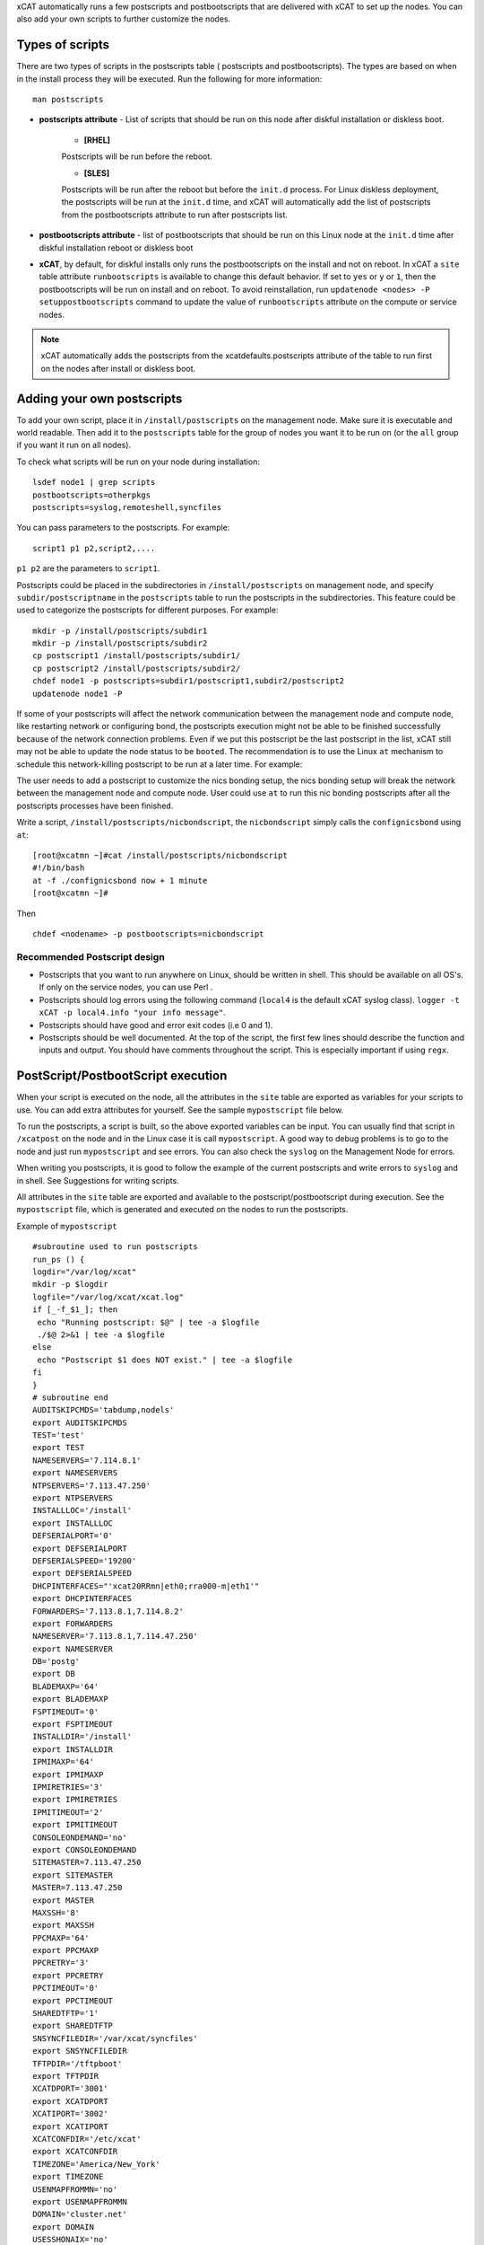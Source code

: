 .. _Using-Postscript-label:

xCAT automatically runs a few postscripts and postbootscripts that are delivered with xCAT to set up the nodes. You can also add your own scripts to further customize the nodes.

Types of scripts
~~~~~~~~~~~~~~~~

There are two types of scripts in the postscripts table ( postscripts and postbootscripts). The types are based on when in the install process they will be executed. Run the following for more information::

    man postscripts

* **postscripts attribute** - List of scripts that should be run on this node after diskful installation or diskless boot.

           * **[RHEL]**

           Postscripts will be run before the reboot.

           * **[SLES]**

           Postscripts will be run after the reboot but before the ``init.d`` process. For Linux diskless deployment, the postscripts will be run at the ``init.d`` time, and xCAT will automatically add the list of postscripts from the postbootscripts attribute to run after postscripts list.

* **postbootscripts attribute** - list of postbootscripts that should be run on this Linux node at the ``init.d`` time after diskful installation reboot or diskless boot
* **xCAT**, by default, for diskful installs only runs the postbootscripts on the install and not on reboot. In xCAT a ``site`` table attribute ``runbootscripts`` is available to change this default behavior. If set to ``yes`` or ``y`` or ``1``, then the postbootscripts will be run on install and on reboot. To avoid reinstallation, run ``updatenode <nodes> -P setuppostbootscripts`` command to update the value of ``runbootscripts`` attribute on the compute or service nodes.

.. note:: xCAT automatically adds the postscripts from the xcatdefaults.postscripts attribute of the table to run first on the nodes after install or diskless boot.

Adding your own postscripts
~~~~~~~~~~~~~~~~~~~~~~~~~~~

To add your own script, place it in ``/install/postscripts`` on the management node. Make sure it is executable and world readable. Then add it to the ``postscripts`` table for the group of nodes you want it to be run on (or the ``all`` group if you want it run on all nodes).

To check what scripts will be run on your node during installation: ::

       lsdef node1 | grep scripts
       postbootscripts=otherpkgs
       postscripts=syslog,remoteshell,syncfiles

You can pass parameters to the postscripts. For example: ::

      script1 p1 p2,script2,....

``p1 p2`` are the parameters to ``script1``.

Postscripts could be placed in the subdirectories in ``/install/postscripts`` on management node, and specify ``subdir/postscriptname`` in the ``postscripts`` table to run the postscripts in the subdirectories. This feature could be used to categorize the postscripts for different purposes. For example: ::

       mkdir -p /install/postscripts/subdir1
       mkdir -p /install/postscripts/subdir2
       cp postscript1 /install/postscripts/subdir1/
       cp postscript2 /install/postscripts/subdir2/
       chdef node1 -p postscripts=subdir1/postscript1,subdir2/postscript2
       updatenode node1 -P

If some of your postscripts will affect the network communication between the management node and compute node, like restarting network or configuring bond, the postscripts execution might not be able to be finished successfully because of the network connection problems. Even if we put this postscript be the last postscript in the list, xCAT still may not be able to update the node status to be ``booted``. The recommendation is to use the Linux ``at`` mechanism to schedule this network-killing postscript to be run at a later time. For example:

The user needs to add a postscript to customize the nics bonding setup, the nics bonding setup will break the network between the management node and compute node. User could use ``at`` to run this nic bonding postscripts after all the postscripts processes have been finished.

Write a script, ``/install/postscripts/nicbondscript``, the ``nicbondscript`` simply calls the ``confignicsbond`` using ``at``: ::

       [root@xcatmn ~]#cat /install/postscripts/nicbondscript
       #!/bin/bash
       at -f ./confignicsbond now + 1 minute
       [root@xcatmn ~]#

Then ::

       chdef <nodename> -p postbootscripts=nicbondscript

Recommended Postscript design
'''''''''''''''''''''''''''''


* Postscripts that you want to run anywhere on Linux, should be written in shell. This should be available on all OS's. If only on the service nodes, you can use Perl .
* Postscripts should log errors using the following command (``local4`` is the default xCAT syslog class). ``logger -t xCAT -p local4.info "your info message"``.
* Postscripts should have good and error exit codes (i.e 0 and 1).
* Postscripts should be well documented. At the top of the script, the first few lines should describe the function and inputs and output. You should have comments throughout the script. This is especially important if using ``regx``.

PostScript/PostbootScript execution
~~~~~~~~~~~~~~~~~~~~~~~~~~~~~~~~~~~

When your script is executed on the node, all the attributes in the ``site`` table are exported as variables for your scripts to use. You can add extra attributes for yourself. See the sample ``mypostscript`` file below.

To run the postscripts, a script is built, so the above exported variables can be input. You can usually find that script in ``/xcatpost`` on the node and in the Linux case it is call ``mypostscript``. A good way to debug problems is to go to the node and just run ``mypostscript`` and see errors. You can also check the ``syslog`` on the Management Node for errors.

When writing you postscripts, it is good to follow the example of the current postscripts and write errors to ``syslog`` and in shell. See Suggestions for writing scripts.

All attributes in the ``site`` table are exported and available to the postscript/postbootscript during execution. See the ``mypostscript`` file, which is generated and executed on the nodes to run the postscripts.

Example of ``mypostscript``  ::

    #subroutine used to run postscripts
    run_ps () {
    logdir="/var/log/xcat"
    mkdir -p $logdir
    logfile="/var/log/xcat/xcat.log"
    if [_-f_$1_]; then
     echo "Running postscript: $@" | tee -a $logfile
     ./$@ 2>&1 | tee -a $logfile
    else
     echo "Postscript $1 does NOT exist." | tee -a $logfile
    fi
    }
    # subroutine end
    AUDITSKIPCMDS='tabdump,nodels'
    export AUDITSKIPCMDS
    TEST='test'
    export TEST
    NAMESERVERS='7.114.8.1'
    export NAMESERVERS
    NTPSERVERS='7.113.47.250'
    export NTPSERVERS
    INSTALLLOC='/install'
    export INSTALLLOC
    DEFSERIALPORT='0'
    export DEFSERIALPORT
    DEFSERIALSPEED='19200'
    export DEFSERIALSPEED
    DHCPINTERFACES="'xcat20RRmn|eth0;rra000-m|eth1'"
    export DHCPINTERFACES
    FORWARDERS='7.113.8.1,7.114.8.2'
    export FORWARDERS
    NAMESERVER='7.113.8.1,7.114.47.250'
    export NAMESERVER
    DB='postg'
    export DB
    BLADEMAXP='64'
    export BLADEMAXP
    FSPTIMEOUT='0'
    export FSPTIMEOUT
    INSTALLDIR='/install'
    export INSTALLDIR
    IPMIMAXP='64'
    export IPMIMAXP
    IPMIRETRIES='3'
    export IPMIRETRIES
    IPMITIMEOUT='2'
    export IPMITIMEOUT
    CONSOLEONDEMAND='no'
    export CONSOLEONDEMAND
    SITEMASTER=7.113.47.250
    export SITEMASTER
    MASTER=7.113.47.250
    export MASTER
    MAXSSH='8'
    export MAXSSH
    PPCMAXP='64'
    export PPCMAXP
    PPCRETRY='3'
    export PPCRETRY
    PPCTIMEOUT='0'
    export PPCTIMEOUT
    SHAREDTFTP='1'
    export SHAREDTFTP
    SNSYNCFILEDIR='/var/xcat/syncfiles'
    export SNSYNCFILEDIR
    TFTPDIR='/tftpboot'
    export TFTPDIR
    XCATDPORT='3001'
    export XCATDPORT
    XCATIPORT='3002'
    export XCATIPORT
    XCATCONFDIR='/etc/xcat'
    export XCATCONFDIR
    TIMEZONE='America/New_York'
    export TIMEZONE
    USENMAPFROMMN='no'
    export USENMAPFROMMN
    DOMAIN='cluster.net'
    export DOMAIN
    USESSHONAIX='no'
    export USESSHONAIX
    NODE=rra000-m
    export NODE
    NFSSERVER=7.113.47.250
    export NFSSERVER
    INSTALLNIC=eth0
    export INSTALLNIC
    PRIMARYNIC=eth1
    OSVER=fedora9
    export OSVER
    ARCH=x86_64
    export ARCH
    PROFILE=service
    export PROFILE
    PATH=`dirname $0`:$PATH
    export PATH
    NODESETSTATE='netboot'
    export NODESETSTATE
    UPDATENODE=1
    export UPDATENODE
    NTYPE=service
    export NTYPE
    MACADDRESS='00:14:5E:5B:51:FA'
    export MACADDRESS
    MONSERVER=7.113.47.250
    export MONSERVER
    MONMASTER=7.113.47.250
    export MONMASTER
    OSPKGS=bash,openssl,dhclient,kernel,openssh-server,openssh-clients,busybox-anaconda,vim-
    minimal,rpm,bind,bind-utils,ksh,nfs-utils,dhcp,bzip2,rootfiles,vixie-cron,wget,vsftpd,ntp,rsync
    OTHERPKGS1=xCATsn,xCAT-rmc,rsct/rsct.core,rsct/rsct.core.utils,rsct/src,yaboot-xcat
    export OTHERPKGS1
    OTHERPKGS_INDEX=1
    export OTHERPKGS_INDEX
    export NOSYNCFILES
    # postscripts-start-here\n
    run_ps ospkgs
    run_ps script1 p1 p2
    run_ps script2
    # postscripts-end-here\n

The ``mypostscript`` file is generated according to the ``mypostscript.tmpl`` file.

.. _Using-the-mypostscript-template-label:

Using the mypostscript template
~~~~~~~~~~~~~~~~~~~~~~~~~~~~~~~

Using the mypostscript template
'''''''''''''''''''''''''''''''

xCAT provides a way for the admin to customize the information that will be provided to the postscripts/postbootscripts when they run on the node. This is done by editing the ``mypostscript.tmpl`` file. The attributes that are provided in the shipped ``mypostscript.tmpl`` file should not be removed. They are needed by the default xCAT postscripts.

The ``mypostscript.tmpl``, is shipped in the ``/opt/xcat/share/xcat/mypostscript`` directory.

If the admin customizes the ``mypostscript.tmpl``, they should copy the ``mypostscript.tmpl`` to ``/install/postscripts/mypostscript.tmpl``, and then edit it. The ``mypostscript`` for each node will be named ``mypostscript.<nodename>``. The generated ``mypostscript.<nodename>``. will be put in the ``/tftpboot/mypostscripts directory``.

site table precreatemypostscripts attribute
'''''''''''''''''''''''''''''''''''''''''''

If the site table ``precreatemypostscripts`` attribute is set to ``1`` or ``yes``, it will instruct xCAT at ``nodeset`` and ``updatenode`` time to query the db once for all of the nodes passed into the command and create the ``mypostscript`` file for each node and put them in a directory in ``$TFTPDIR`` (for example ``/tftpboot``). The created ``mypostscript.<nodename>``. file in the ``/tftpboot/mypostscripts`` directory will not be regenerated unless another ``nodeset`` or ``updatenode`` command is run to that node. This should be used when the system definition has stabilized. It saves time on the ``updatenode`` or reboot by not regenerating the ``mypostscript`` file.

If the ``precreatemyposcripts`` attribute is ``yes``, and a database change is made or xCAT code is upgraded, then you should run a new ``nodeset`` or ``updatenode`` to regenerate the ``/tftpboot/mypostscript/mypostscript.<nodename>`` file to pick up the latest database setting. The default for ``precreatemypostscripts`` is ``no/0``.

When you run ``nodeset`` or ``updatenode``, it will search the ``/install/postscripts/mypostscript.tmpl`` first. If the ``/install/postscripts/mypostscript.tmpl`` exists, it will use that template to generate the ``mypostscript`` for each node. Otherwise, it will use ``/opt/xcat/share/xcat/mypostscript/mypostscript.tmpl``.


Content of the template for mypostscript
''''''''''''''''''''''''''''''''''''''''

.. note:: The attributes that are defined in the shipped mypostscript.tmpl file should not be removed. The xCAT default postscripts rely on that information to run successfully. 

The following will explain the entries in the ``mypostscript.tmpl`` file.

The ``SITE_TABLE_ALL_ATTRIBS_EXPORT`` line in the file directs the code to export all attributes defined in the ``site`` table.
The attributes are not always defined exactly as in the ``site`` table to avoid conflict with other table attributes of the same name. For example, the site table master attribute is named SITEMASTER in the generated mypostscript file. ::

        #SITE_TABLE_ALL_ATTRIBS_EXPORT#

The following line exports ``ENABLESSHBETWEENNODES`` by running the internal xCAT routine (``enablesshbetweennodes``). ::

       ENABLESSHBETWEENNODES=#Subroutine:xCAT::Template::enablesshbetweennodes:$NODE#
       export ENABLESSHBETWEENNODES

``tabdump(<TABLENAME>)`` is used to get all the information in the ``<TABLENAME>`` table ::

      tabdump(networks)

These line export the node name based on its definition in the database. ::

           NODE=$NODE
           export NODE

These lines get a comma separated list of the groups to which the node belongs. ::

    GROUP=#TABLE:nodelist:$NODE:groups#
    export GROUP

These lines reads the ``nodesres`` table, the given attributes (``nfsserver``, ``installnic``, ``primarynic``, ``xcatmaster``, ``routenames``) for the node ``($NODE)``, and exports it. ::

     NFSSERVER=#TABLE:noderes:$NODE:nfsserver#
     export NFSSERVER
     INSTALLNIC=#TABLE:noderes:$NODE:installnic#
     export INSTALLNIC
     PRIMARYNIC=#TABLE:noderes:$NODE:primarynic#
     export PRIMARYNIC
     MASTER=#TABLE:noderes:$NODE:xcatmaster#
     export MASTER
     NODEROUTENAMES=#TABLE:noderes:$NODE:routenames#
     export NODEROUTENAMES

The following entry exports multiple variables from the ``routes`` table. Not always set. ::

     #ROUTES_VARS_EXPORT#

The following lines export ``nodetype`` table attributes. ::

     OSVER=#TABLE:nodetype:$NODE:os#
     export OSVER
     ARCH=#TABLE:nodetype:$NODE:arch#
     export ARCH
     PROFILE=#TABLE:nodetype:$NODE:profile#
     export PROFILE
     PROVMETHOD=#TABLE:nodetype:$NODE:provmethod#
     export PROVMETHOD

The following adds the current directory to the path for the postscripts. ::

     PATH=`dirname $0`:$PATH
     export PATH

The following sets the ``NODESETSTATE`` by running the internal xCAT ``getnodesetstate`` script. ::

     NODESETSTATE=#Subroutine:xCAT::Postage::getnodesetstate:$NODE#
     export NODESETSTATE

The following says the postscripts are not being run as a result of ``updatenode``. (This is changed ``=1``, when ``updatenode`` runs). ::

     UPDATENODE=0
     export UPDATENODE

The following sets the ``NTYPE`` to compute, service or MN. ::

     NTYPE=$NTYPE
     export NTYPE

The following sets the mac address. ::

     MACADDRESS=#TABLE:mac:$NODE:mac#
     export MACADDRESS

If vlan is setup, then the ``#VLAN_VARS_EXPORT#`` line will provide the following exports: ::

    VMNODE='YES'
    export VMNODE
    VLANID=vlan1...
    export VLANID
    VLANHOSTNAME=..
      ..
    #VLAN_VARS_EXPORT#

If monitoring is setup, then the ``#MONITORING_VARS_EXPORT#`` line will provide: ::

    MONSERVER=11.10.34.108
    export MONSERVER
    MONMASTER=11.10.34.108
    export MONMASTER
    #MONITORING_VARS_EXPORT#

The ``#OSIMAGE_VARS_EXPORT#`` line will provide, for example: ::

     OSPKGDIR=/install/<os>/<arch>
     export OSPKGDIR
     OSPKGS='bash,nfs-utils,openssl,dhclient,kernel,openssh-server,openssh-clients,busybox,wget,rsyslog,dash,vim-minimal,ntp,rsyslog,rpm,rsync,
       ppc64-utils,iputils,dracut,dracut-network,e2fsprogs,bc,lsvpd,irqbalance,procps,yum'
     export OSPKGS

     #OSIMAGE_VARS_EXPORT#

THE ``#NETWORK_FOR_DISKLESS_EXPORT#`` line will provide diskless networks information, if defined. ::

     NETMASK=255.255.255.0
     export NETMASK
     GATEWAY=8.112.34.108
     export GATEWAY
     ..
     #NETWORK_FOR_DISKLESS_EXPORT#

.. note:: The ``#INCLUDE_POSTSCRIPTS_LIST#`` and the ``#INCLUDE_POSTBOOTSCRIPTS_LIST#`` sections in ``/tftpboot/mypostscript(mypostbootscripts)`` on the Management Node will contain all the postscripts and postbootscripts defined for the node. When running an ``updatenode`` command for only some of the scripts , you will see in the ``/xcatpost/mypostscript`` file on the node, the list has been redefined during the execution of ``updatenode`` to only run the requested scripts. For example, if you run ``updatenode <nodename> -P syslog``.

The ``#INCLUDE_POSTSCRIPTS_LIST#`` flag provides a list of postscripts defined for this ``$NODE``. ::

    #INCLUDE_POSTSCRIPTS_LIST#

For example, you will see in the generated file the following stanzas: ::

    # postscripts-start-here
    # defaults-postscripts-start-here
    syslog
    remoteshell
    # defaults-postscripts-end-here
    # node-postscripts-start-here
    syncfiles
    # node-postscripts-end-here

The ``#INCLUDE_POSTBOOTSCRIPTS_LIST#`` provides a list of postbootscripts defined for this ``$NODE``. ::

    #INCLUDE_POSTBOOTSCRIPTS_LIST#

For example, you will see in the generated file the following stanzas: ::

    # postbootscripts-start-here
    # defaults-postbootscripts-start-here
    otherpkgs
    # defaults-postbootscripts-end-here
    # node-postbootscripts-end-here
    # postbootscripts-end-here

Kinds of variables in the template
'''''''''''''''''''''''''''''''''''

**Type 1:** For the simple variable, the syntax is as follows. The ``mypostscript.tmpl`` has several examples of this. ``$NODE`` is filled in by the code. ``UPDATENODE`` is changed to 1, when the postscripts are run by ``updatenode``. ``$NTYPE`` is filled in as either ``compute``, ``service`` or ``MN``. ::

    NODE=$NODE
    export NODE
    UPDATENODE=0
    export UPDATENODE
    NTYPE=$NTYPE
    export NTYPE

**Type 2:** This is the syntax to get the value of one attribute from the ``<tablename>`` and its key is ``$NODE``. It does not support tables with two keys. Some of the tables with two keys are ``litefile``, ``prodkey``, ``deps``, ``monsetting``, ``mpa``, ``networks``. It does not support tables with keys other than ``$NODE``. Some of the tables that do not use ``$NODE`` as the key, are ``passwd``, ``rack``, ``token`` ::

    VARNAME=#TABLE:tablename:$NODE:attribute#

For example, to get the new ``updatestatus`` attribute from the ``nodelist`` table: ::

    UPDATESTATUS=#TABLE:nodelist:$NODE:updatestatus#
    export UPDATESTATUS

**Type 3:** The syntax is as follows: ::

    VARNAME=#Subroutine:modulename::subroutinename:$NODE#
    or
    VARNAME=#Subroutine:modulename::subroutinename#

Examples in the ``mypostscript.tmpl`` are the following: ::

     NODESETSTATE=#Subroutine:xCAT::Postage::getnodesetstate:$NODE#
     export NODESETSTATE
     ENABLESSHBETWEENNODES=#Subroutine:xCAT::Template::enablesshbetweennodes:$NODE#
     export ENABLESSHBETWEENNODES

.. note:: Type 3 is not an open interface to add extensions to the template.

**Type 4:** The syntax is ``#FLAG#``. When parsing the template, the code generates all entries defined by ``#FLAG#``, if they are defined in the database. For example: To export all values of all attributes from the ``site`` table. The tag is ::

    #SITE_TABLE_ALL_ATTRIBS_EXPORT#

For the ``#SITE_TABLE_ALL_ATTRIBS_EXPORT#`` flag, the related subroutine will get the attributes' values and deal with the special case. such as : the ``site.master`` should be exported as ``"SITEMASTER"``. And if the ``noderes.xcatmaster`` exists, the ``noderes.xcatmaster`` should be exported as ``"MASTER"``, otherwise, we also should export ``site.master`` as the ``"MASTER"``.

Other examples are: ::

    #VLAN_VARS_EXPORT#  - gets all vlan related items
    #MONITORING_VARS_EXPORT#  - gets all monitoring configuration and setup da ta
    #OSIMAGE_VARS_EXPORT# - get osimage related variables, such as ospkgdir, ospkgs ...
    #NETWORK_FOR_DISKLESS_EXPORT# - gets diskless network information
    #INCLUDE_POSTSCRIPTS_LIST# - includes the list of all postscripts for the node
    #INCLUDE_POSTBOOTSCRIPTS_LIST# - includes the list of all postbootscripts for the node

.. note:: Type4 is not an open interface to add extensions to the template.

**Type 5:** Get all the data from the specified table. The ``<TABLENAME>`` should not be a node table, like ``nodelist``. This should be handles with TYPE 2 syntax to get specific attributes for the ``$NODE``. ``tabdump`` would result in too much data for a ``nodetype`` table. Also the ``auditlog``, ``eventlog`` should not be in ``tabdump`` for the same reason. ``site`` table should not be specified, it is already provided with the ``#SITE_TABLE_ALL_ATTRIBS_EXPORT#`` flag. It can be used to get the data from the two key tables (like ``switch``). The syntax is: ::

  tabdump(<TABLENAME>)

Edit mypostscript.tmpl
'''''''''''''''''''''''

**Add new attributes into mypostscript.tmpl**

When you add new attributes into the template, you should edit the ``/install/postscripts/mypostscript.tmpl`` which you created by copying ``/opt/xcat/share/xcat/mypostscript/mypostscript.tmpl``. Make all additions before the ``# postscripts-start-here`` section. xCAT will first look in ``/install/postscripts/mypostscript.tmpl`` for a file and then, if not found, will use the one in ``/opt/xcat/share/xcat/mypostcript/mypostscript.tmpl``.

For example: ::

    UPDATESTATUS=#TABLE:nodelist:$NODE:updatestatus#
    export UPDATESTATUS
    ...
    # postscripts-start-here
    #INCLUDE_POSTSCRIPTS_LIST#
    ## The following flag postscripts-end-here must not be deleted.
    # postscripts-end-here

.. note:: If you have a hierarchical cluster, you must copy your new ``mypostscript.tmpl`` to ``/install/postscripts/mypostscript.tmpl`` on the service nodes, unless ``/install/postscripts`` directory is mounted from the MN to the service node.

**Remove attribute from mypostscript.tmpl**

If you want to remove an attribute that you have added, you should remove all the related lines or comment them out with ``##``. For example, comment out the added lines. ::

    ##UPDATESTATUS=#TABLE:nodelist:$NODE:updatestatus#
    ##export UPDATESTATUS

Test the new template
''''''''''''''''''''''

There are two quick ways to test the template.

1. If the node is up ::

    updatenode <nodename> -P syslog

 Check your generated ``mypostscript`` on the compute node: ::

    vi /xcatpost/mypostscript

2. Set the ``precreatemypostscripts`` option ::

    chdef -t site -o clustersite precreatemypostscripts=1

 Then run ::

    nodeset <nodename> ....

 Check your generated ``mypostscript`` ::

    vi /tftpboot/mypostscripts/mypostscript.<nodename>

Sample /xcatpost/mypostscript
'''''''''''''''''''''''''''''''

This is an example of the generated postscript for a servicenode install. It is found in ``/xcatpost/mypostscript`` on the node. ::

    # global value to store the running status of the postbootscripts,the value
    #is non-zero if one postbootscript failed
    return_value=0
    # subroutine used to run postscripts
    run_ps () {
     local ret_local=0
     logdir="/var/log/xcat"
     mkdir -p $logdir
     logfile="/var/log/xcat/xcat.log"
     if [ -f $1 ]; then
      echo "`date` Running postscript: $@" | tee -a $logfile
      #./$@ 2>&1 1> /tmp/tmp4xcatlog
      #cat /tmp/tmp4xcatlog | tee -a $logfile
      ./$@ 2>&1 | tee -a $logfile
      ret_local=${PIPESTATUS[0]}
      if [ "$ret_local" -ne "0" ]; then
        return_value=$ret_local
      fi
      echo "Postscript: $@ exited with code $ret_local"
     else
      echo "`date` Postscript $1 does NOT exist." | tee -a $logfile
      return_value=-1
     fi
     return 0
    }
    # subroutine end
    SHAREDTFTP='1'
    export SHAREDTFTP
    TFTPDIR='/tftpboot'
    export TFTPDIR
    CONSOLEONDEMAND='yes'
    export CONSOLEONDEMAND
    PPCTIMEOUT='300'
    export PPCTIMEOUT
    VSFTP='y'
    export VSFTP
    DOMAIN='cluster.com'
    export DOMAIN
    XCATIPORT='3002'
    export XCATIPORT
    DHCPINTERFACES="'xcatmn2|eth1;service|eth1'"
    export DHCPINTERFACES
    MAXSSH='10'
    export MAXSSH
    SITEMASTER=10.2.0.100
    export SITEMASTER
    TIMEZONE='America/New_York'
    export TIMEZONE
    INSTALLDIR='/install'
    export INSTALLDIR
    NTPSERVERS='xcatmn2'
    export NTPSERVERS
    EA_PRIMARY_HMC='c76v2hmc01'
    export EA_PRIMARY_HMC
    NAMESERVERS='10.2.0.100'
    export NAMESERVERS
    SNSYNCFILEDIR='/var/xcat/syncfiles'
    export SNSYNCFILEDIR
    DISJOINTDHCPS='0'
    export DISJOINTDHCPS
    FORWARDERS='8.112.8.1,8.112.8.2'
    export FORWARDERS
    VLANNETS='|(\d+)|10.10.($1+0).0|'
    export VLANNETS
    XCATDPORT='3001'
    export XCATDPORT
    USENMAPFROMMN='no'
    export USENMAPFROMMN
    DNSHANDLER='ddns'
    export DNSHANDLER
    ROUTENAMES='r1,r2'
    export ROUTENAMES
    INSTALLLOC='/install'
    export INSTALLLOC
    ENABLESSHBETWEENNODES=YES
    export ENABLESSHBETWEENNODES
    NETWORKS_LINES=4
     export NETWORKS_LINES
    NETWORKS_LINE1='netname=public_net||net=8.112.154.64||mask=255.255.255.192||mgtifname=eth0||gateway=8.112.154.126||dhcpserver=||tftpserver=8.112.154.69||nameservers=8.112.8.1||ntpservers=||logservers=||dynamicrange=||staticrange=||staticrangeincrement=||nodehostname=||ddnsdomain=||vlanid=||domain=||mtu=||disable=||comments='
    export NETWORKS_LINE2
    NETWORKS_LINE3='netname=sn21_net||net=10.2.1.0||mask=255.255.255.0||mgtifname=eth1||gateway=<xcatmaster>||dhcpserver=||tftpserver=||nameservers=10.2.1.100,10.2.1.101||ntpservers=||logservers=||dynamicrange=||staticrange=||staticrangeincrement=||nodehostname=||ddnsdomain=||vlanid=||domain=||mtu=||disable=||comments='
    export NETWORKS_LINE3
    NETWORKS_LINE4='netname=sn22_net||net=10.2.2.0||mask=255.255.255.0||mgtifname=eth1||gateway=10.2.2.100||dhcpserver=10.2.2.100||tftpserver=10.2.2.100||nameservers=10.2.2.100||ntpservers=||logservers=||dynamicrange=10.2.2.120-10.2.2.250||staticrange=||staticrangeincrement=||nodehostname=||ddnsdomain=||vlanid=||domain=||mtu=||disable=||comments='
    export NETWORKS_LINE4
    NODE=xcatsn23
    export NODE
    NFSSERVER=10.2.0.100
    export NFSSERVER
    INSTALLNIC=eth0
    export INSTALLNIC
    PRIMARYNIC=eth0
    export PRIMARYNIC
    MASTER=10.2.0.100
    export MASTER
    OSVER=sles11
    export OSVER
    ARCH=ppc64
    export ARCH
    PROFILE=service-xcattest
    export PROFILE
    PROVMETHOD=netboot
    export PROVMETHOD
    PATH=`dirname $0`:$PATH
    export PATH
    NODESETSTATE=netboot
    export NODESETSTATE
    UPDATENODE=1
    export UPDATENODE
    NTYPE=service
    export NTYPE
    MACADDRESS=16:3d:05:fa:4a:02
    export MACADDRESS
    NODEID=EA163d05fa4a02EA
    export NODEID
    MONSERVER=8.112.154.69
    export MONSERVER
    MONMASTER=10.2.0.100
    export MONMASTER
    MS_NODEID=0360238fe61815e6
    export MS_NODEID
    OSPKGS='kernel-ppc64,udev,sysconfig,aaa_base,klogd,device-mapper,bash,openssl,nfs- utils,ksh,syslog-ng,openssh,openssh-askpass,busybox,vim,rpm,bind,bind-utils,dhcp,dhcpcd,dhcp-server,dhcp-client,dhcp-relay,bzip2,cron,wget,vsftpd,util-linux,module-init-tools,mkinitrd,apache2,apache2-prefork,perl-Bootloader,psmisc,procps,dbus-1,hal,timezone,rsync,powerpc-utils,bc,iputils,uuid-runtime,unixODBC,gcc,zypper,tar'
    export OSPKGS
    OTHERPKGS1='xcat/xcat-core/xCAT-rmc,xcat/xcat-core/xCATsn,xcat/xcat-dep/sles11/ppc64/conserver,perl-DBD-mysql,nagios/nagios-nsca-client,nagios/nagios,nagios/nagios-plugins-nrpe,nagios/nagios-nrpe'
    export OTHERPKGS1
    OTHERPKGS_INDEX=1
    export OTHERPKGS_INDEX
    ## get the diskless networks information. There may be no information.
    NETMASK=255.255.255.0
    export NETMASK
    GATEWAY=10.2.0.100
    export GATEWAY
    # NIC related attributes for the node for confignetwork postscript
    NICIPS=""
    export NICIPS
    NICHOSTNAMESUFFIXES=""
    export NICHOSTNAMESUFFIXES
    NICTYPES=""
    export NICTYPES
    NICCUSTOMSCRIPTS=""
    export NICCUSTOMSCRIPTS
    NICNETWORKS=""
    export NICNETWORKS
    NICCOMMENTS=
    export NICCOMMENTS
    # postscripts-start-here
    # defaults-postscripts-start-here
    run_ps test1
    run_ps syslog
    run_ps remoteshell
    run_ps syncfiles
    run_ps confNagios
    run_ps configrmcnode
    # defaults-postscripts-end-here
    # node-postscripts-start-here
    run_ps servicenode
    run_ps configeth_new
    # node-postscripts-end-here
    run_ps setbootfromnet
    # postscripts-end-here
    # postbootscripts-start-here
    # defaults-postbootscripts-start-here
    run_ps otherpkgs
    # defaults-postbootscripts-end-here
    # node-postbootscripts-start-here
    run_ps test
    # The following line node-postbootscripts-end-here must not be deleted.
    # node-postbootscripts-end-here
    # postbootscripts-end-here
    exit $return_value


